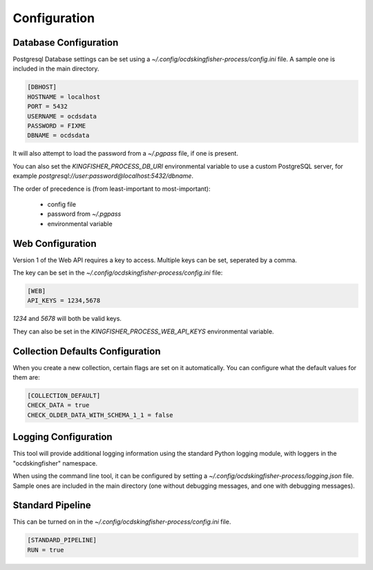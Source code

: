 Configuration
=============

Database Configuration
----------------------

Postgresql Database settings can be set using a `~/.config/ocdskingfisher-process/config.ini` file. A sample one is included in the
main directory.


.. code-block:: ini

    [DBHOST]
    HOSTNAME = localhost
    PORT = 5432
    USERNAME = ocdsdata
    PASSWORD = FIXME
    DBNAME = ocdsdata


It will also attempt to load the password from a `~/.pgpass` file, if one is present.

You can also set the `KINGFISHER_PROCESS_DB_URI` environmental variable to use a custom PostgreSQL server, for example
`postgresql://user:password@localhost:5432/dbname`.

The order of precedence is (from least-important to most-important):

  -  config file
  -  password from `~/.pgpass`
  -  environmental variable

Web Configuration
-----------------

Version 1 of the Web API requires a key to access. Multiple keys can be set, seperated by a comma.

The key can be set in the `~/.config/ocdskingfisher-process/config.ini` file:


.. code-block:: ini


    [WEB]
    API_KEYS = 1234,5678


`1234` and `5678` will both be valid keys.

They can also be set in the `KINGFISHER_PROCESS_WEB_API_KEYS` environmental variable.

Collection Defaults Configuration
---------------------------------

When you create a new collection, certain flags are set on it automatically. You can configure what the default values for them are:

.. code-block:: ini

    [COLLECTION_DEFAULT]
    CHECK_DATA = true
    CHECK_OLDER_DATA_WITH_SCHEMA_1_1 = false


Logging Configuration
---------------------

This tool will provide additional logging information using the standard Python logging module, with loggers in the "ocdskingfisher"
namespace.

When using the command line tool, it can be configured by setting a `~/.config/ocdskingfisher-process/logging.json` file.
Sample ones are included in the main directory (one without debugging messages, and one with debugging messages).

Standard Pipeline
-----------------

This can be turned on in the `~/.config/ocdskingfisher-process/config.ini` file.

.. code-block:: ini

    [STANDARD_PIPELINE]
    RUN = true

